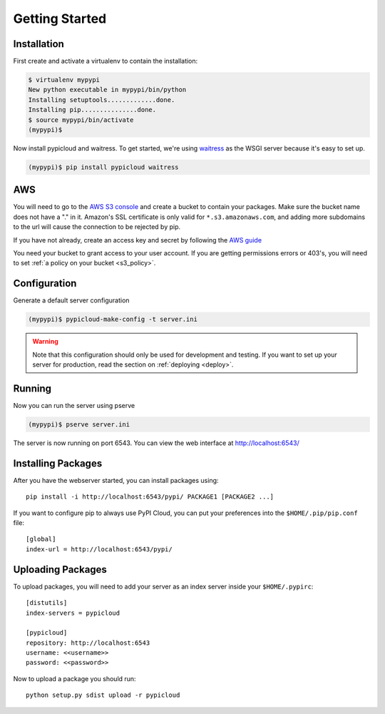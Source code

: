 .. _getting_started:

Getting Started
===============

Installation
------------
First create and activate a virtualenv to contain the installation:

.. code-block:: bash

    $ virtualenv mypypi
    New python executable in mypypi/bin/python
    Installing setuptools.............done.
    Installing pip...............done.
    $ source mypypi/bin/activate
    (mypypi)$

Now install pypicloud and waitress. To get started, we're using
`waitress <https://pylons.readthedocs.org/projects/waitress/en/latest/>`_ as
the WSGI server because it's easy to set up.

.. code-block:: bash

    (mypypi)$ pip install pypicloud waitress

AWS
---
You will need to go to the `AWS S3 console
<https://console.aws.amazon.com/s3/home>`_ and create a bucket to contain your
packages. Make sure the bucket name does not have a "." in it. Amazon's SSL
certificate is only valid for ``*.s3.amazonaws.com``, and adding more
subdomains to the url will cause the connection to be rejected by pip.

If you have not already, create an access key and secret by following the `AWS
guide
<http://docs.aws.amazon.com/AWSSimpleQueueService/latest/SQSGettingStartedGuide/AWSCredentials.html>`_

You need your bucket to grant access to your user account. If you are getting
permissions errors or 403's, you will need to set :ref:`a policy on your bucket
<s3_policy>`.

Configuration
-------------
Generate a default server configuration

.. code-block:: bash

    (mypypi)$ pypicloud-make-config -t server.ini

.. warning::

    Note that this configuration should only be used for development and
    testing.  If you want to set up your server for production, read the
    section on :ref:`deploying <deploy>`.

Running
-------
Now you can run the server using pserve

.. code-block:: bash

    (mypypi)$ pserve server.ini

The server is now running on port 6543. You can view the web interface at
http://localhost:6543/

Installing Packages
-------------------
After you have the webserver started, you can install packages using::

    pip install -i http://localhost:6543/pypi/ PACKAGE1 [PACKAGE2 ...]

If you want to configure pip to always use PyPI Cloud, you can put your
preferences into the ``$HOME/.pip/pip.conf`` file::

    [global]
    index-url = http://localhost:6543/pypi/

Uploading Packages
------------------
To upload packages, you will need to add your server as an index server inside
your ``$HOME/.pypirc``::

    [distutils]
    index-servers = pypicloud

    [pypicloud]
    repository: http://localhost:6543
    username: <<username>>
    password: <<password>>

Now to upload a package you should run::

    python setup.py sdist upload -r pypicloud
